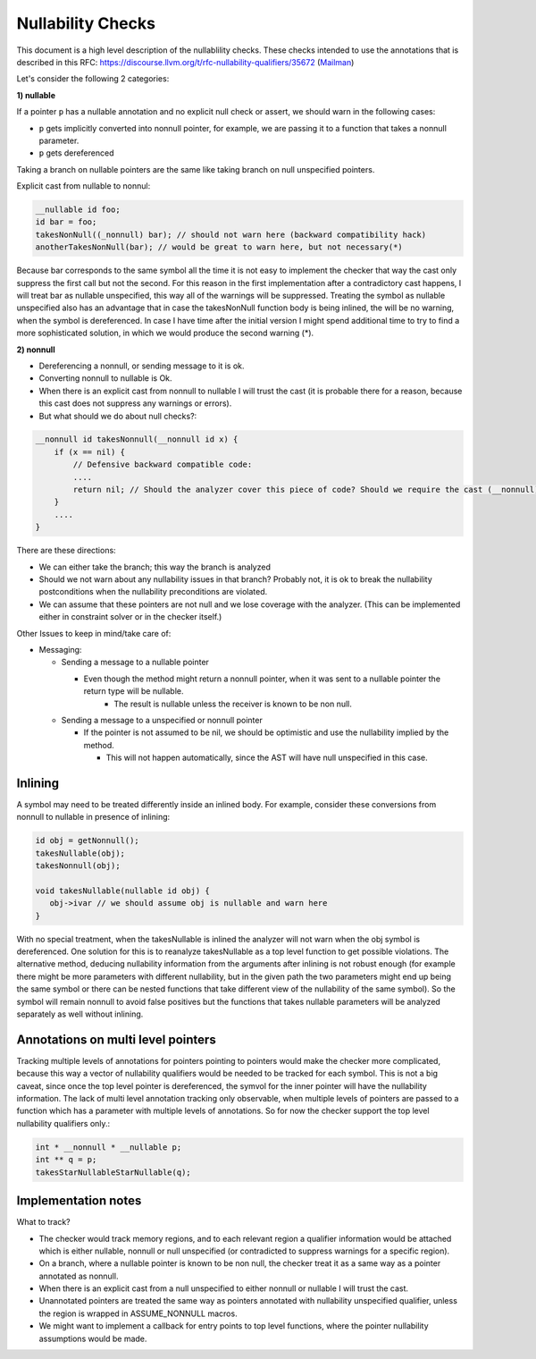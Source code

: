 ==================
Nullability Checks
==================

This document is a high level description of the nullablility checks.
These checks intended to use the annotations that is described in this
RFC: https://discourse.llvm.org/t/rfc-nullability-qualifiers/35672
(`Mailman <https://lists.llvm.org/pipermail/cfe-dev/2015-March/041779.html>`_)

Let's consider the following 2 categories:

**1) nullable**

If a pointer ``p`` has a nullable annotation and no explicit null check or assert, we should warn in the following cases:

* ``p`` gets implicitly converted into nonnull pointer, for example, we are passing it to a function that takes a nonnull parameter.
* ``p`` gets dereferenced

Taking a branch on nullable pointers are the same like taking branch on null unspecified pointers.

Explicit cast from nullable to nonnul:

.. code-block:: cpp

  __nullable id foo;
  id bar = foo;
  takesNonNull((_nonnull) bar); // should not warn here (backward compatibility hack)
  anotherTakesNonNull(bar); // would be great to warn here, but not necessary(*)

Because bar corresponds to the same symbol all the time it is not easy to implement the checker that way the cast only suppress the first call but not the second. For this reason in the first implementation after a contradictory cast happens, I will treat bar as nullable unspecified, this way all of the warnings will be suppressed. Treating the symbol as nullable unspecified also has an advantage that in case the takesNonNull function body is being inlined, the will be no warning, when the symbol is dereferenced. In case I have time after the initial version I might spend additional time to try to find a more sophisticated solution, in which we would produce the second warning (*).

**2) nonnull**

* Dereferencing a nonnull, or sending message to it is ok.
* Converting nonnull to nullable is Ok.
* When there is an explicit cast from nonnull to nullable I will trust the cast (it is probable there for a reason, because this cast does not suppress any warnings or errors).
* But what should we do about null checks?:

.. code-block:: cpp

  __nonnull id takesNonnull(__nonnull id x) {
      if (x == nil) {
          // Defensive backward compatible code:
          ....
          return nil; // Should the analyzer cover this piece of code? Should we require the cast (__nonnull)nil?
      }
      ....
  }

There are these directions:

* We can either take the branch; this way the branch is analyzed
* Should we not warn about any nullability issues in that branch? Probably not, it is ok to break the nullability postconditions when the nullability preconditions are violated.
* We can assume that these pointers are not null and we lose coverage with the analyzer. (This can be implemented either in constraint solver or in the checker itself.)

Other Issues to keep in mind/take care of:

* Messaging:

  * Sending a message to a nullable pointer

    * Even though the method might return a nonnull pointer, when it was sent to a nullable pointer the return type will be nullable.
  	* The result is nullable unless the receiver is known to be non null.

  * Sending a message to a unspecified or nonnull pointer

    * If the pointer is not assumed to be nil, we should be optimistic and use the nullability implied by the method.

      * This will not happen automatically, since the AST will have null unspecified in this case.

Inlining
--------

A symbol may need to be treated differently inside an inlined body. For example, consider these conversions from nonnull to nullable in presence of inlining:

.. code-block:: cpp

  id obj = getNonnull();
  takesNullable(obj);
  takesNonnull(obj);

  void takesNullable(nullable id obj) {
     obj->ivar // we should assume obj is nullable and warn here
  }

With no special treatment, when the takesNullable is inlined the analyzer will not warn when the obj symbol is dereferenced. One solution for this is to reanalyze takesNullable as a top level function to get possible violations. The alternative method, deducing nullability information from the arguments after inlining is not robust enough (for example there might be more parameters with different nullability, but in the given path the two parameters might end up being the same symbol or there can be nested functions that take different view of the nullability of the same symbol). So the symbol will remain nonnull to avoid false positives but the functions that takes nullable parameters will be analyzed separately as well without inlining.

Annotations on multi level pointers
-----------------------------------

Tracking multiple levels of annotations for pointers pointing to pointers would make the checker more complicated, because this way a vector of nullability qualifiers would be needed to be tracked for each symbol. This is not a big caveat, since once the top level pointer is dereferenced, the symvol for the inner pointer will have the nullability information. The lack of multi level annotation tracking only observable, when multiple levels of pointers are passed to a function which has a parameter with multiple levels of annotations. So for now the checker support the top level nullability qualifiers only.:

.. code-block:: cpp

  int * __nonnull * __nullable p;
  int ** q = p;
  takesStarNullableStarNullable(q);

Implementation notes
--------------------

What to track?

* The checker would track memory regions, and to each relevant region a qualifier information would be attached which is either nullable, nonnull or null unspecified (or contradicted to suppress warnings for a specific region).
* On a branch, where a nullable pointer is known to be non null, the checker treat it as a same way as a pointer annotated as nonnull.
* When there is an explicit cast from a null unspecified to either nonnull or nullable I will trust the cast.
* Unannotated pointers are treated the same way as pointers annotated with nullability unspecified qualifier, unless the region is wrapped in ASSUME_NONNULL macros.
* We might want to implement a callback for entry points to top level functions, where the pointer nullability assumptions would be made.
